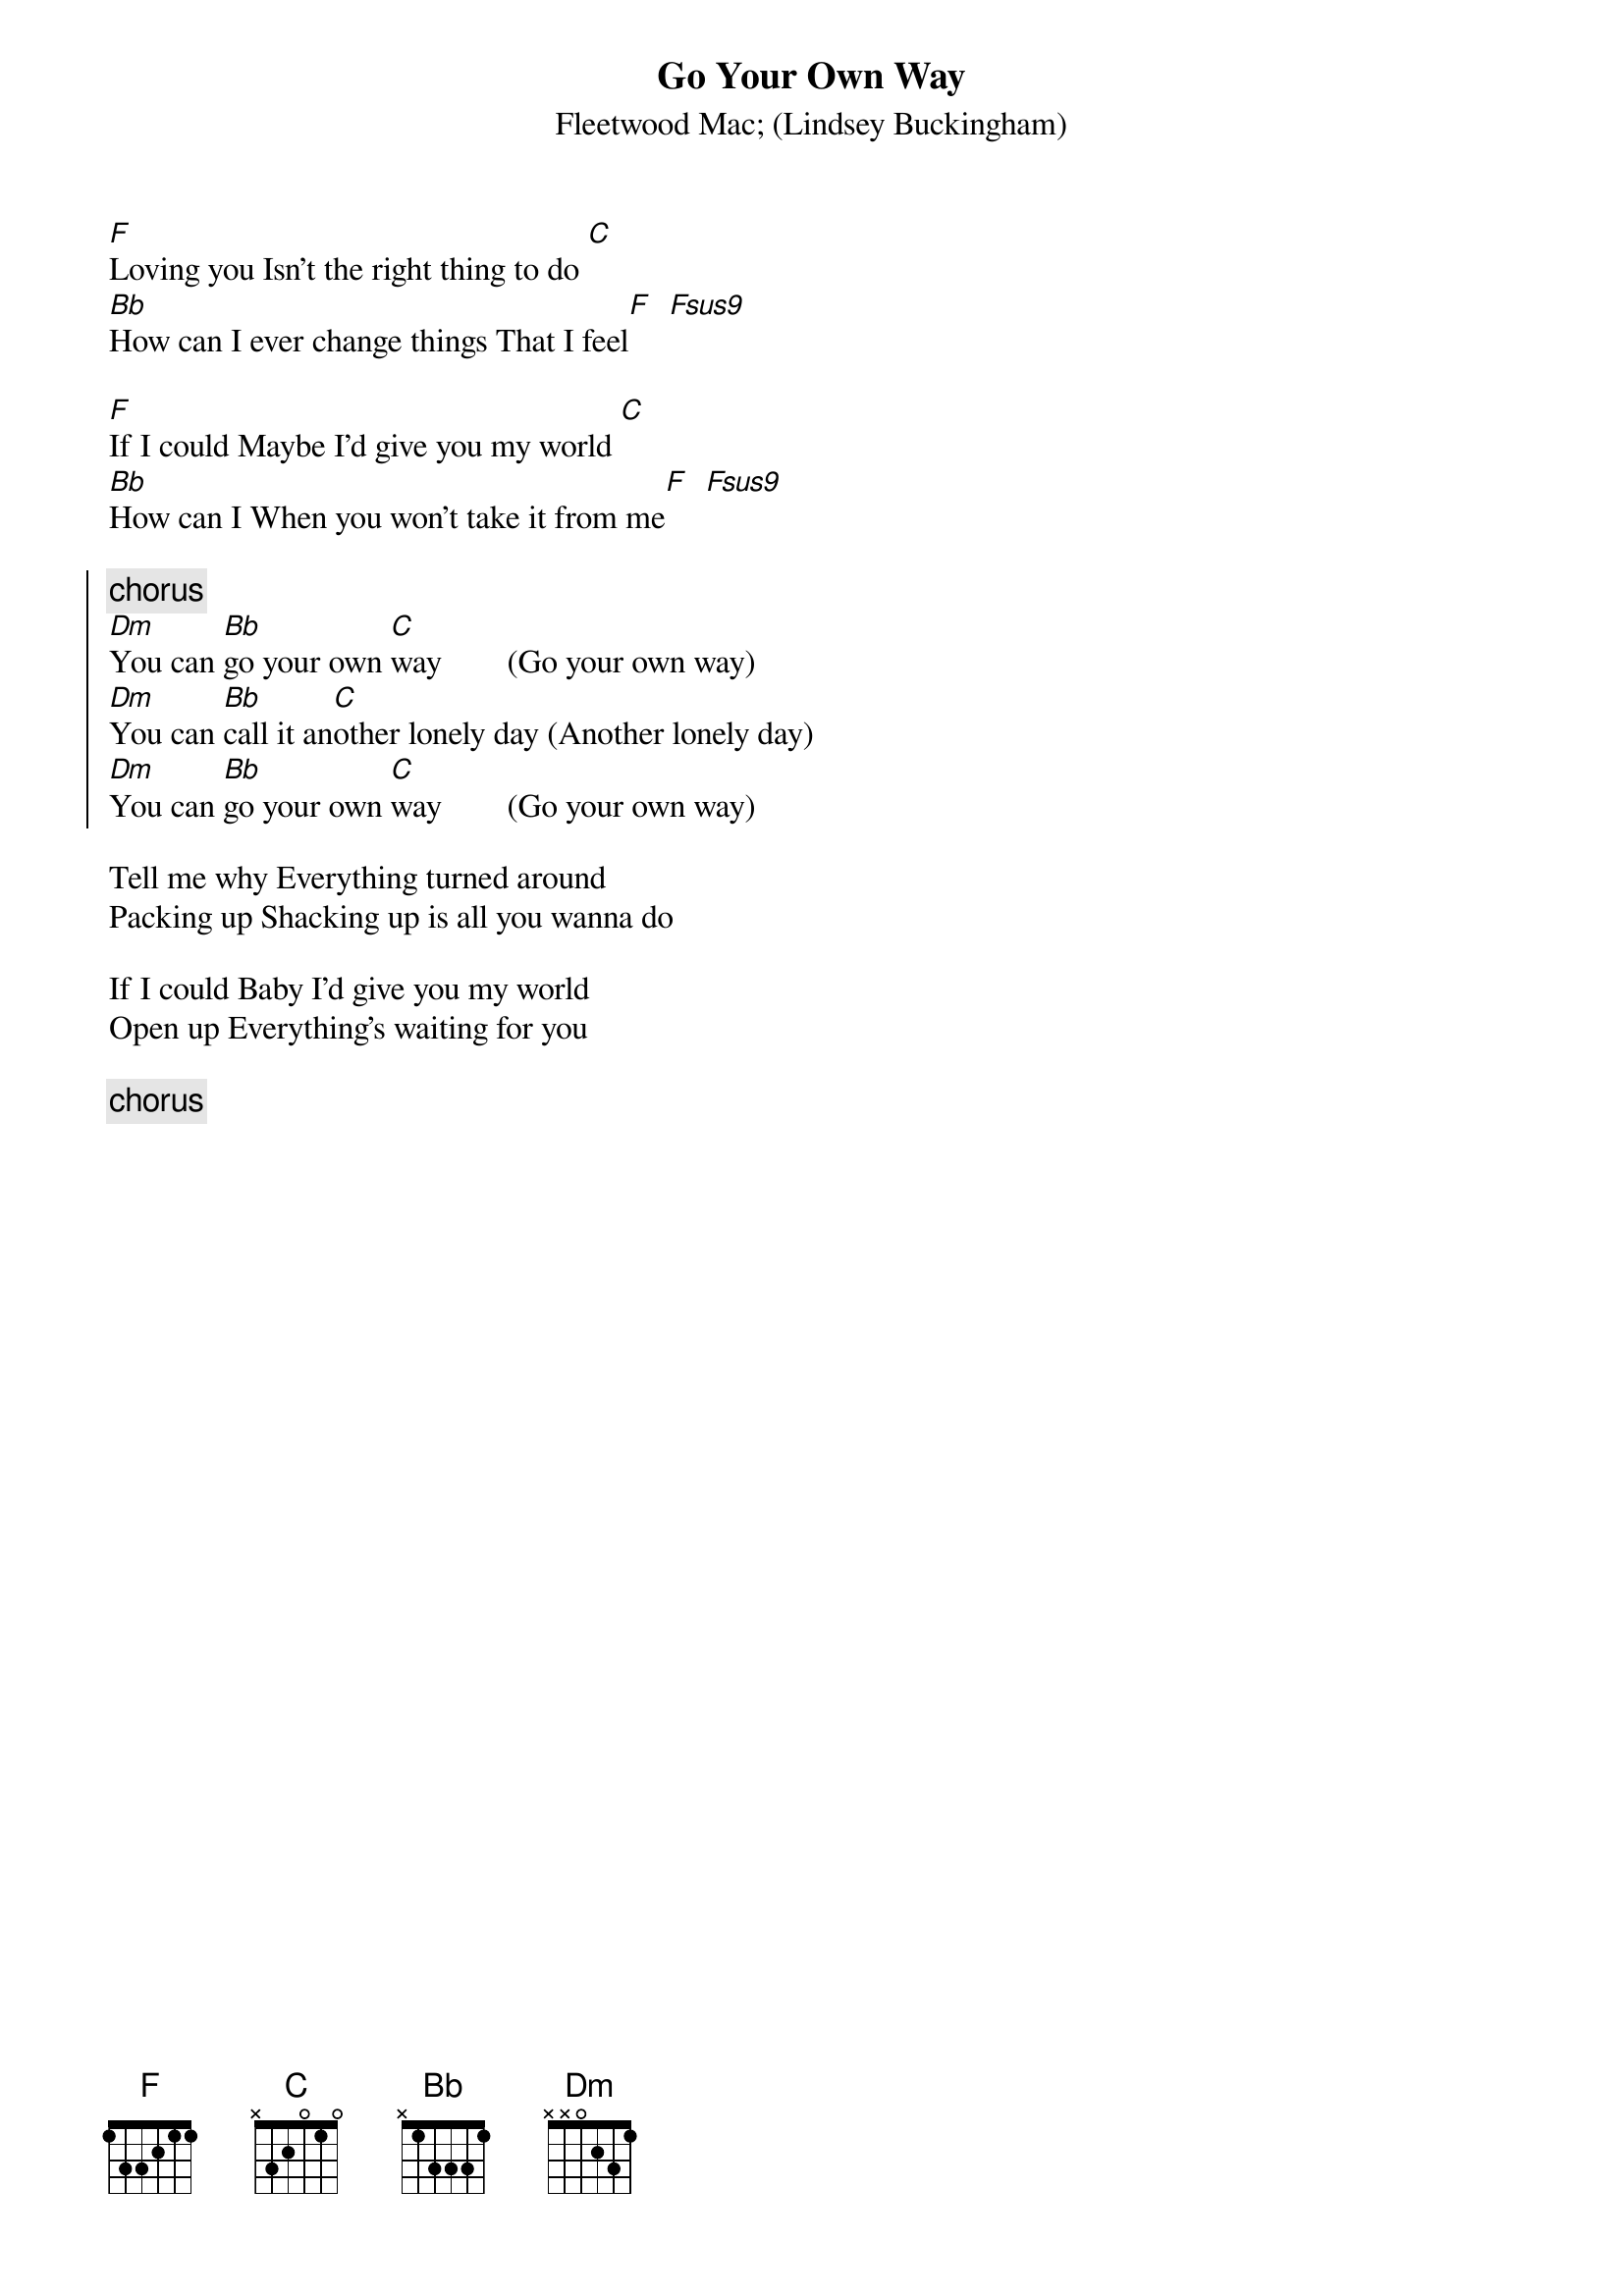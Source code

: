 {t:Go Your Own Way}
{st:Fleetwood Mac}
{st:(Lindsey Buckingham)}

[F]Loving you Isn't the right thing to do [C]
[Bb]How can I ever change things That I feel[F]  [Fsus9]

[F]If I could Maybe I'd give you my world [C]
[Bb]How can I When you won't take it from me[F]  [Fsus9]

{soc}
{c:chorus}
[Dm]You can [Bb]go your own [C]way        (Go your own way)
[Dm]You can [Bb]call it an[C]other lonely day (Another lonely day)
[Dm]You can [Bb]go your own [C]way        (Go your own way)
{eoc}

Tell me why Everything turned around
Packing up Shacking up is all you wanna do

If I could Baby I'd give you my world
Open up Everything's waiting for you

{c:chorus}
